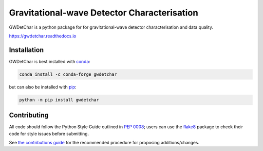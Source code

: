 ############################################
Gravitational-wave Detector Characterisation
############################################

GWDetChar is a python package for for gravitational-wave detector
characterisation and data quality.

|PyPI version| |Conda version|

|DOI| |License| |Supported Python versions|

|Build Status| |Coverage Status| |Documentation Status|

https://gwdetchar.readthedocs.io

------------
Installation
------------

GWDetChar is best installed with `conda`_:

.. code:: bash

   conda install -c conda-forge gwdetchar

but can also be installed with `pip`_:

.. code:: bash

   python -m pip install gwdetchar

------------
Contributing
------------

All code should follow the Python Style Guide outlined in `PEP 0008`_;
users can use the `flake8`_ package to check their code for style issues
before submitting.

See `the contributions guide`_ for the recommended procedure for
proposing additions/changes.

.. _PEP 0008: https://www.python.org/dev/peps/pep-0008/
.. _flake8: http://flake8.pycqa.org
.. _the contributions guide: https://github.com/gwdetchar/gwdetchar/blob/master/CONTRIBUTING.md
.. _conda: https://conda.io
.. _pip: https://pip.pypa.io/en/stable/


.. |PyPI version| image:: https://badge.fury.io/py/gwdetchar.svg
   :target: http://badge.fury.io/py/gwdetchar
.. |Conda version| image:: https://img.shields.io/conda/vn/conda-forge/gwdetchar.svg
   :target: https://anaconda.org/conda-forge/gwdetchar/
.. |DOI| image:: https://zenodo.org/badge/36960054.svg
   :target: https://zenodo.org/badge/latestdoi/36960054
.. |License| image:: https://img.shields.io/pypi/l/gwdetchar.svg
   :target: https://choosealicense.com/licenses/gpl-3.0/
.. |Supported Python versions| image:: https://img.shields.io/pypi/pyversions/gwdetchar.svg
   :target: https://pypi.org/project/gwdetchar/
.. |Build Status| image:: https://github.com/gwdetchar/gwdetchar/actions/workflows/build.yml/badge.svg
   :target: https://github.com/gwdetchar/gwdetchar/actions/workflows/build.yml
.. |Coverage Status| image:: https://codecov.io/gh/gwdetchar/gwdetchar/branch/master/graph/badge.svg
   :target: https://codecov.io/gh/gwdetchar/gwdetchar
.. |Documentation Status| image:: https://readthedocs.org/projects/gwdetchar/badge/?version=latest
   :target: https://gwdetchar.readthedocs.io/en/latest/?badge=latest

